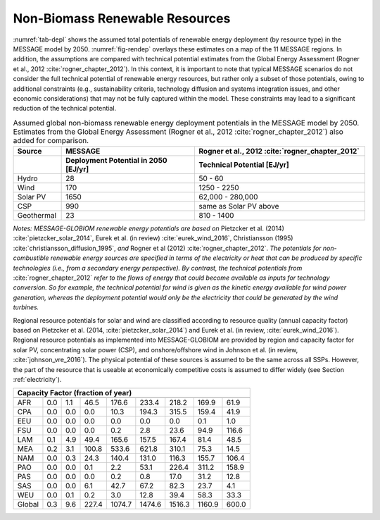 .. _renewable:

Non-Biomass Renewable Resources
================================
:numref:`tab-depl` shows the assumed total potentials of renewable energy deployment (by resource type) in the MESSAGE model by 2050. :numref:`fig-rendep` overlays these estimates on a map of the 11 MESSAGE regions. In addition, the assumptions are compared with technical potential estimates from the Global Energy Assessment (Rogner et al., 2012 :cite:`rogner_chapter_2012`).  In this context, it is important to note that typical MESSAGE scenarios do not consider the full technical potential of renewable energy resources, but rather only a subset of those potentials, owing to additional constraints (e.g., sustainability criteria, technology diffusion and systems integration issues, and other economic considerations) that may not be fully captured within the model. These constraints may lead to a significant reduction of the technical potential.

.. _tab-depl:
.. list-table:: Assumed global non-biomass renewable energy deployment potentials in the MESSAGE model by 2050. Estimates from the Global Energy Assessment (Rogner et al., 2012  :cite:`rogner_chapter_2012`) also added for comparison.
   :widths: 13 36 46
   :header-rows: 2

   * - Source
     - MESSAGE
     - Rogner et al., 2012 :cite:`rogner_chapter_2012`
   * - 
     - Deployment Potential in 2050 [EJ/yr]
     - Technical Potential [EJ/yr]
   * - Hydro
     - 28
     - 50 - 60
   * - Wind
     - 170
     - 1250 - 2250
   * - Solar PV
     - 1650
     - 62,000 - 280,000
   * - CSP
     - 990
     - same as Solar PV above
   * - Geothermal
     - 23
     - 810 - 1400

*Notes: MESSAGE-GLOBIOM renewable energy potentials are based on* Pietzcker et al. (2014) :cite:`pietzcker_solar_2014`, Eurek et al. (in review) :cite:`eurek_wind_2016`, Christiansson (1995) :cite:`christiansson_diffusion_1995`, *and* Rogner et al (2012) :cite:`rogner_chapter_2012`. *The potentials for non-combustible renewable energy sources are specified in terms of the electricity or heat that can be produced by specific technologies (i.e., from a secondary energy perspective). By contrast, the technical potentials from* :cite:`rogner_chapter_2012` *refer to the flows of energy that could become available as inputs for technology conversion. So for example, the technical potential for wind is given as the kinetic energy available for wind power generation, whereas the deployment potential would only be the electricity that could be generated by the wind turbines.*

Regional resource potentials for solar and wind are classified according to resource quality (annual capacity factor) based on Pietzcker et al. (2014, :cite:`pietzcker_solar_2014`) and 
Eurek et al. (in review, :cite:`eurek_wind_2016`). Regional resource potentials as implemented into MESSAGE-GLOBIOM are provided by region and capacity factor for solar PV, concentrating solar 
power (CSP), and onshore/offshore wind in Johnson et al. (in review, :cite:`johnson_vre_2016`). The physical potential of these sources is assumed to be the same across all SSPs. However, 
the part of the resource that is useable at economically competitive costs is assumed to differ widely (see Section :ref:`electricity`).


======  ======  ======  ======  ======  ======  ======  ======  ======
Capacity Factor (fraction of year)                   
----------------------------------------------------------------------
        0.28    0.21    0.20	  0.19    0.18    0.17    0.15    0.14  
======  ======  ======  ======  ======  ======  ======  ======  ======
AFR     0.0     1.1     46.5    176.6   233.4   218.2   169.9   61.9  
CPA     0.0     0.0     0.0     10.3    194.3   315.5   159.4   41.9  
EEU     0.0     0.0     0.0     0.0     0.0     0.0     0.1     1.0   
FSU     0.0     0.0     0.0     0.2     2.8     23.6    94.9    116.6 
LAM     0.1     4.9     49.4    165.6   157.5   167.4   81.4    48.5  
MEA     0.2     3.1     100.8   533.6   621.8   310.1   75.3    14.5  
NAM     0.0     0.3     24.3    140.4   131.0   116.3   155.7   106.4 
PAO     0.0     0.0     0.1     2.2     53.1    226.4   311.2   158.9 
PAS     0.0     0.0     0.0     0.2     0.8     17.0    31.2    12.8  
SAS     0.0     0.0     6.1     42.7    67.2    82.3    23.7    4.1   
WEU     0.0     0.1     0.2     3.0     12.8    39.4    58.3    33.3  
------  ------  ------  ------  ------  ------  ------  ------  ------
Global  0.3     9.6     227.4   1074.7  1474.6  1516.3  1160.9  600.0 
======  ======  ======  ======  ======  ======  ======  ======  ======
